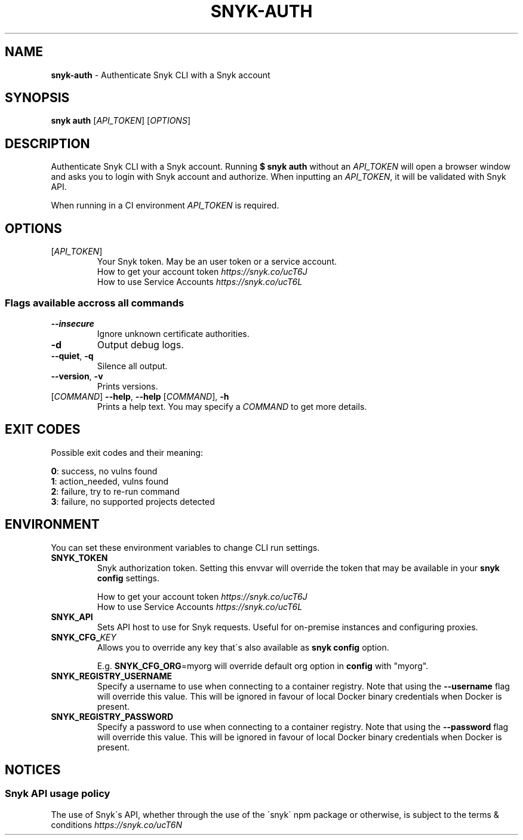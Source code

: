 .\" generated with Ronn-NG/v0.9.1
.\" http://github.com/apjanke/ronn-ng/tree/0.9.1
.TH "SNYK\-AUTH" "1" "January 2021" "Snyk.io"
.SH "NAME"
\fBsnyk\-auth\fR \- Authenticate Snyk CLI with a Snyk account
.SH "SYNOPSIS"
\fBsnyk\fR \fBauth\fR [\fIAPI_TOKEN\fR] [\fIOPTIONS\fR]
.SH "DESCRIPTION"
Authenticate Snyk CLI with a Snyk account\. Running \fB$ snyk auth\fR without an \fIAPI_TOKEN\fR will open a browser window and asks you to login with Snyk account and authorize\. When inputting an \fIAPI_TOKEN\fR, it will be validated with Snyk API\.
.P
When running in a CI environment \fIAPI_TOKEN\fR is required\.
.SH "OPTIONS"
.TP
[\fIAPI_TOKEN\fR]
Your Snyk token\. May be an user token or a service account\.
.br
How to get your account token \fIhttps://snyk\.co/ucT6J\fR
.br
How to use Service Accounts \fIhttps://snyk\.co/ucT6L\fR
.br

.SS "Flags available accross all commands"
.TP
\fB\-\-insecure\fR
Ignore unknown certificate authorities\.
.TP
\fB\-d\fR
Output debug logs\.
.TP
\fB\-\-quiet\fR, \fB\-q\fR
Silence all output\.
.TP
\fB\-\-version\fR, \fB\-v\fR
Prints versions\.
.TP
[\fICOMMAND\fR] \fB\-\-help\fR, \fB\-\-help\fR [\fICOMMAND\fR], \fB\-h\fR
Prints a help text\. You may specify a \fICOMMAND\fR to get more details\.
.SH "EXIT CODES"
Possible exit codes and their meaning:
.P
\fB0\fR: success, no vulns found
.br
\fB1\fR: action_needed, vulns found
.br
\fB2\fR: failure, try to re\-run command
.br
\fB3\fR: failure, no supported projects detected
.br
.SH "ENVIRONMENT"
You can set these environment variables to change CLI run settings\.
.TP
\fBSNYK_TOKEN\fR
Snyk authorization token\. Setting this envvar will override the token that may be available in your \fBsnyk config\fR settings\.
.IP
How to get your account token \fIhttps://snyk\.co/ucT6J\fR
.br
How to use Service Accounts \fIhttps://snyk\.co/ucT6L\fR
.br

.TP
\fBSNYK_API\fR
Sets API host to use for Snyk requests\. Useful for on\-premise instances and configuring proxies\.
.TP
\fBSNYK_CFG_\fR\fIKEY\fR
Allows you to override any key that\'s also available as \fBsnyk config\fR option\.
.IP
E\.g\. \fBSNYK_CFG_ORG\fR=myorg will override default org option in \fBconfig\fR with "myorg"\.
.TP
\fBSNYK_REGISTRY_USERNAME\fR
Specify a username to use when connecting to a container registry\. Note that using the \fB\-\-username\fR flag will override this value\. This will be ignored in favour of local Docker binary credentials when Docker is present\.
.TP
\fBSNYK_REGISTRY_PASSWORD\fR
Specify a password to use when connecting to a container registry\. Note that using the \fB\-\-password\fR flag will override this value\. This will be ignored in favour of local Docker binary credentials when Docker is present\.
.SH "NOTICES"
.SS "Snyk API usage policy"
The use of Snyk\'s API, whether through the use of the \'snyk\' npm package or otherwise, is subject to the terms & conditions \fIhttps://snyk\.co/ucT6N\fR
